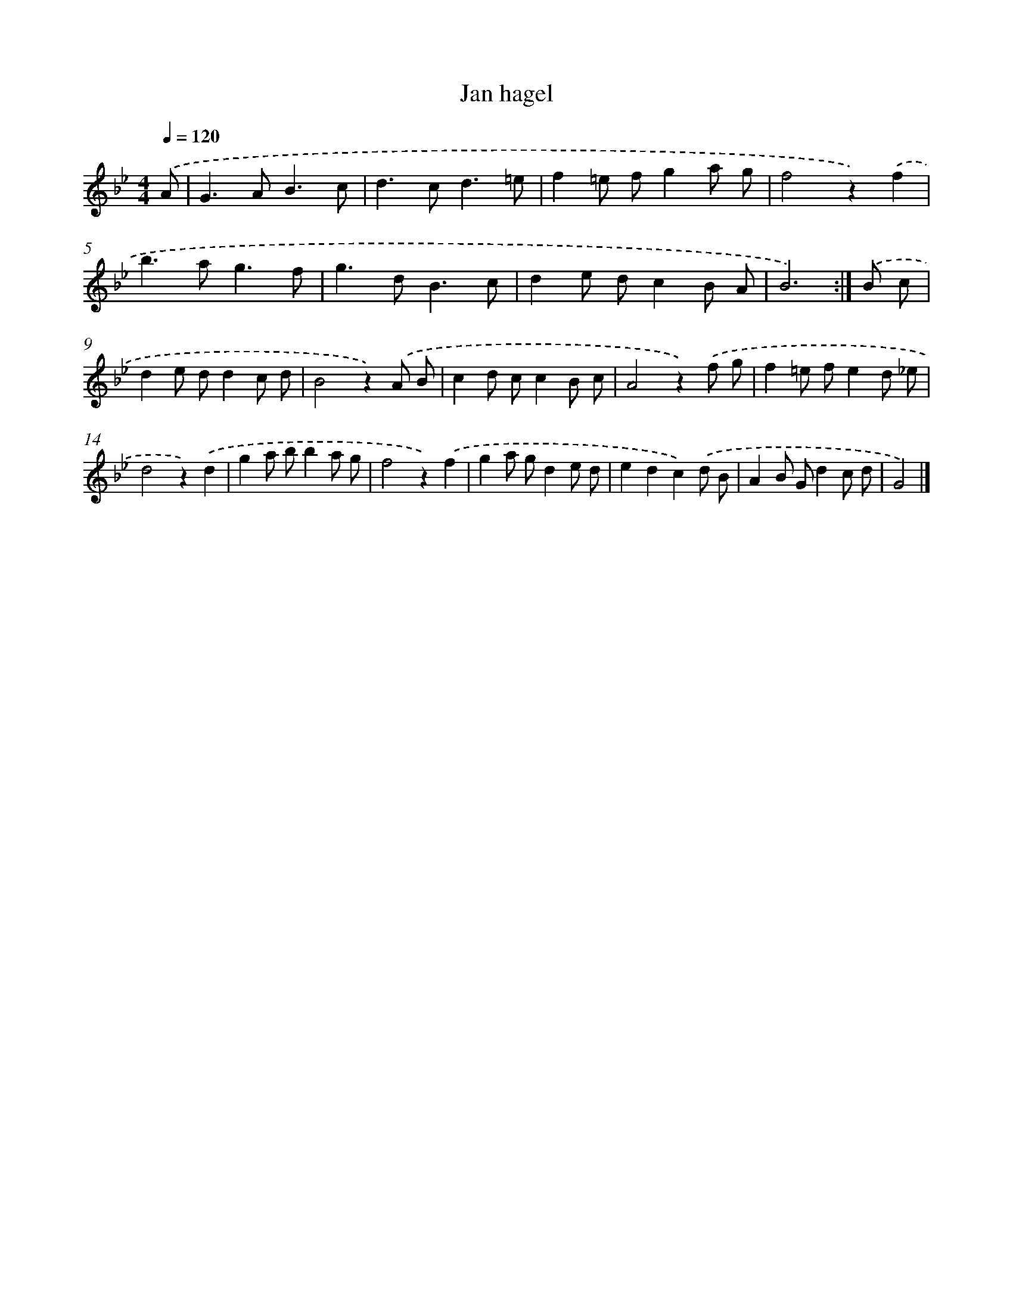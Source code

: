 X: 6155
T: Jan hagel
%%abc-version 2.0
%%abcx-abcm2ps-target-version 5.9.1 (29 Sep 2008)
%%abc-creator hum2abc beta
%%abcx-conversion-date 2018/11/01 14:36:25
%%humdrum-veritas 845735105
%%humdrum-veritas-data 1473950141
%%continueall 1
%%barnumbers 0
L: 1/8
M: 4/4
Q: 1/4=120
K: Bb clef=treble
.('A [I:setbarnb 1]|
G2>A2B3c |
d2>c2d3=e |
f2=e fg2a g |
f4z2).('f2 |
b2>a2g3f |
g2>d2B3c |
d2e dc2B A |
B6) :|]
.('B c [I:setbarnb 9]|
d2e dd2c d |
B4z2).('A B |
c2d cc2B c |
A4z2).('f g |
f2=e fe2d _e |
d4z2).('d2 |
g2a bb2a g |
f4z2).('f2 |
g2a gd2e d |
e2d2c2).('d B |
A2B Gd2c d |
G4) |]
